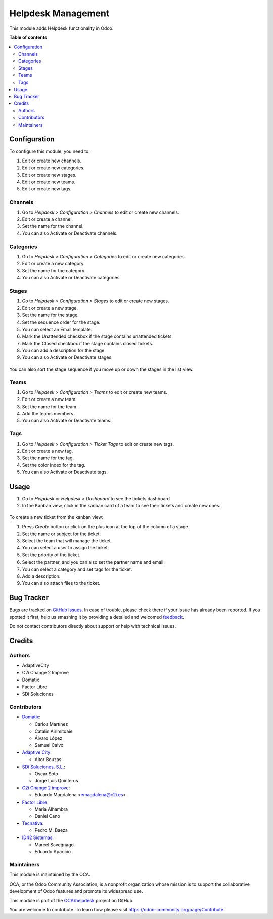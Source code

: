 ===================
Helpdesk Management
===================

.. !!!!!!!!!!!!!!!!!!!!!!!!!!!!!!!!!!!!!!!!!!!!!!!!!!!!
   !! This file is generated by oca-gen-addon-readme !!
   !! changes will be overwritten.                   !!
   !!!!!!!!!!!!!!!!!!!!!!!!!!!!!!!!!!!!!!!!!!!!!!!!!!!!

.. |badge1| image:: https://img.shields.io/badge/maturity-Beta-yellow.png
    :target: https://odoo-community.org/page/development-status
    :alt: Beta
.. |badge2| image:: https://img.shields.io/badge/licence-AGPL--3-blue.png
    :target: http://www.gnu.org/licenses/agpl-3.0-standalone.html
    :alt: License: AGPL-3
.. |badge3| image:: https://img.shields.io/badge/github-OCA%2Fhelpdesk-lightgray.png?logo=github
    :target: https://github.com/OCA/helpdesk/tree/13.0/helpdesk_mgmt
    :alt: OCA/helpdesk
.. |badge4| image:: https://img.shields.io/badge/weblate-Translate%20me-F47D42.png
    :target: https://translation.odoo-community.org/projects/helpdesk-13-0/helpdesk-13-0-helpdesk_mgmt
    :alt: Translate me on Weblate
.. |badge5| image:: https://img.shields.io/badge/runbot-Try%20me-875A7B.png
    :target: https://runbot.odoo-community.org/runbot/282/13.0
    :alt: Try me on Runbot

|badge1| |badge2| |badge3| |badge4| |badge5| 

This module adds Helpdesk functionality in Odoo.

**Table of contents**

.. contents::
   :local:

Configuration
=============

To configure this module, you need to:

#. Edit or create new channels.
#. Edit or create new categories.
#. Edit or create new stages.
#. Edit or create new teams.
#. Edit or create new tags.

Channels
~~~~~~~~

#. Go to *Helpdesk > Configuration > Channels* to edit or create new channels.
#. Edit or create a channel.
#. Set the name for the channel.
#. You can also Activate or Deactivate channels.

.. figure:: https://raw.githubusercontent.com/OCA/helpdesk/13.0/helpdesk_mgmt/helpdesk_mgmt/static/description/Channels.PNG
   :alt: Channels
   :width: 600 px

Categories
~~~~~~~~~~

#. Go to *Helpdesk > Configuration > Categories* to edit or create new categories.
#. Edit or create a new category.
#. Set the name for the category.
#. You can also Activate or Deactivate categories.

.. figure:: https://raw.githubusercontent.com/OCA/helpdesk/13.0/helpdesk_mgmt/static/description/Categories.PNG
   :alt: Categories
   :width: 600 px

Stages
~~~~~~

#. Go to *Helpdesk > Configuration > Stages* to edit or create new stages.
#. Edit or create a new stage.
#. Set the name for the stage.
#. Set the sequence order for the stage.
#. You can select an Email template.
#. Mark the Unattended checkbox if the stage contains unattended tickets.
#. Mark the Closed checkbox if the stage contains closed tickets.
#. You can add a description for the stage.
#. You can also Activate or Deactivate stages.

.. figure:: https://raw.githubusercontent.com/OCA/helpdesk/13.0/helpdesk_mgmt/static/description/Stages.PNG
   :alt: Stages
   :width: 600 px

You can also sort the stage sequence if you move up or down the stages in the list view.

Teams
~~~~~

#. Go to *Helpdesk > Configuration > Teams* to edit or create new teams.
#. Edit or create a new team.
#. Set the name for the team.
#. Add the teams members.
#. You can also Activate or Deactivate teams.

.. figure:: https://raw.githubusercontent.com/OCA/helpdesk/13.0/helpdesk_mgmt/static/description/Teams.PNG
   :alt: Teams
   :width: 600 px

Tags
~~~~

#. Go to *Helpdesk > Configuration > Ticket Tags* to edit or create new tags.
#. Edit or create a new tag.
#. Set the name for the tag.
#. Set the color index for the tag.
#. You can also Activate or Deactivate tags.

.. figure:: https://raw.githubusercontent.com/OCA/helpdesk/13.0/helpdesk_mgmt/static/description/Tags.PNG
   :alt: Ticket Tags
   :width: 600 px

Usage
=====

#. Go to *Helpdesk* or *Helpdesk > Dashboard* to see the tickets dashboard
#. In the Kanban view, click in the kanban card of a team to see their tickets and create new ones.

.. figure:: https://raw.githubusercontent.com/OCA/helpdesk/13.0/helpdesk_mgmt/static/description/Tickets_Kanban.PNG
   :alt: Kanban view
   :width: 600 px

To create a new ticket from the kanban view:

#. Press *Create* button or click on the plus icon at the top of the column of a stage.
#. Set the name or subject for the ticket.
#. Select the team that will manage the ticket.
#. You can select a user to assign the ticket.
#. Set the priority of the ticket.
#. Select the partner, and you can also set the partner name and email.
#. You can select a category and set tags for the ticket.
#. Add a description.
#. You can also attach files to the ticket.

.. figure:: https://raw.githubusercontent.com/OCA/helpdesk/13.0/helpdesk_mgmt/static/description/Tickets01.PNG
   :alt: Create a new ticket
   :width: 600 px

Bug Tracker
===========

Bugs are tracked on `GitHub Issues <https://github.com/OCA/helpdesk/issues>`_.
In case of trouble, please check there if your issue has already been reported.
If you spotted it first, help us smashing it by providing a detailed and welcomed
`feedback <https://github.com/OCA/helpdesk/issues/new?body=module:%20helpdesk_mgmt%0Aversion:%2013.0%0A%0A**Steps%20to%20reproduce**%0A-%20...%0A%0A**Current%20behavior**%0A%0A**Expected%20behavior**>`_.

Do not contact contributors directly about support or help with technical issues.

Credits
=======

Authors
~~~~~~~

* AdaptiveCity
* C2i Change 2 Improve
* Domatix
* Factor Libre
* SDi Soluciones

Contributors
~~~~~~~~~~~~

* `Domatix <https://www.domatix.com>`_:

  * Carlos Martínez
  * Catalin Airimitoaie
  * Álvaro López
  * Samuel Calvo

* `Adaptive City <https://www.adaptivecity.com>`_:

  * Aitor Bouzas

* `SDi Soluciones, S.L. <https://www.sdi.es>`_:

  * Oscar Soto
  * Jorge Luis Quinteros

* `C2i Change 2 improve <http://www.c2i.es>`_:

  * Eduardo Magdalena <emagdalena@c2i.es>

* `Factor Libre <https://factorlibre.com>`_:

  * María Alhambra
  * Daniel Cano

* `Tecnativa <https://www.tecnativa.com>`_:

  * Pedro M. Baeza

* `ID42 Sistemas <https://www.id42.com.br>`_:

  * Marcel Savegnago
  * Eduardo Aparício

Maintainers
~~~~~~~~~~~

This module is maintained by the OCA.

.. image:: https://odoo-community.org/logo.png
   :alt: Odoo Community Association
   :target: https://odoo-community.org

OCA, or the Odoo Community Association, is a nonprofit organization whose
mission is to support the collaborative development of Odoo features and
promote its widespread use.

This module is part of the `OCA/helpdesk <https://github.com/OCA/helpdesk/tree/13.0/helpdesk_mgmt>`_ project on GitHub.

You are welcome to contribute. To learn how please visit https://odoo-community.org/page/Contribute.
